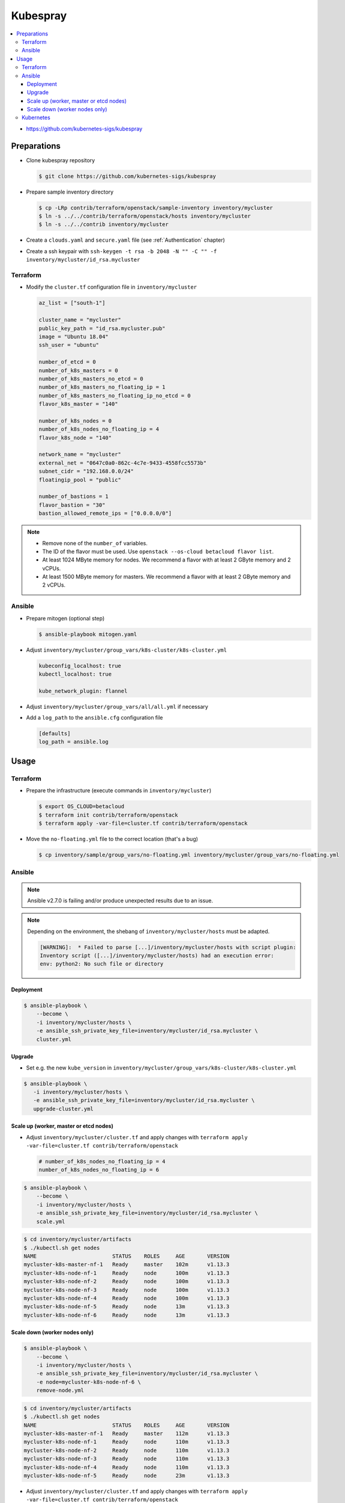 =========
Kubespray
=========

.. contents::
   :local:

* https://github.com/kubernetes-sigs/kubespray

Preparations
============

* Clone kubespray repository

  .. code-block:: console

     $ git clone https://github.com/kubernetes-sigs/kubespray

* Prepare sample inventory directory

  .. code-block:: console

     $ cp -LRp contrib/terraform/openstack/sample-inventory inventory/mycluster
     $ ln -s ../../contrib/terraform/openstack/hosts inventory/mycluster
     $ ln -s ../../contrib inventory/mycluster

* Create a ``clouds.yaml`` and ``secure.yaml`` file (see :ref:`Authentication` chapter)

* Create a ssh keypair with ``ssh-keygen -t rsa -b 2048 -N "" -C "" -f inventory/mycluster/id_rsa.mycluster``

Terraform
---------

* Modify the ``cluster.tf`` configuration file in ``inventory/mycluster``

  .. code-block:: none

     az_list = ["south-1"]

     cluster_name = "mycluster"
     public_key_path = "id_rsa.mycluster.pub"
     image = "Ubuntu 18.04"
     ssh_user = "ubuntu"

     number_of_etcd = 0
     number_of_k8s_masters = 0
     number_of_k8s_masters_no_etcd = 0
     number_of_k8s_masters_no_floating_ip = 1
     number_of_k8s_masters_no_floating_ip_no_etcd = 0
     flavor_k8s_master = "140"

     number_of_k8s_nodes = 0
     number_of_k8s_nodes_no_floating_ip = 4
     flavor_k8s_node = "140"

     network_name = "mycluster"
     external_net = "0647c0a0-862c-4c7e-9433-4558fcc5573b"
     subnet_cidr = "192.168.0.0/24"
     floatingip_pool = "public"

     number_of_bastions = 1
     flavor_bastion = "30"
     bastion_allowed_remote_ips = ["0.0.0.0/0"]

.. note::

   * Remove none of the ``number_of`` variables.
   * The ID of the flavor must be used. Use ``openstack --os-cloud betacloud flavor list``.
   * At least 1024 MByte memory for nodes. We recommend a flavor with at least 2 GByte memory and 2 vCPUs.
   * At least 1500 MByte memory for masters. We recommend a flavor with at least 2 GByte memory and 2 vCPUs.

Ansible
-------

* Prepare mitogen (optional step)

  .. code-block:: console

     $ ansible-playbook mitogen.yaml

* Adjust ``inventory/mycluster/group_vars/k8s-cluster/k8s-cluster.yml``

  .. code-block:: yaml

     kubeconfig_localhost: true
     kubectl_localhost: true

     kube_network_plugin: flannel

* Adjust ``inventory/mycluster/group_vars/all/all.yml`` if necessary

* Add a ``log_path`` to the ``ansible.cfg`` configuration file

  .. code-block:: ini

     [defaults]
     log_path = ansible.log

Usage
=====

Terraform
---------

* Prepare the infrastructure (execute commands in ``inventory/mycluster``)

  .. code-block:: console

     $ export OS_CLOUD=betacloud
     $ terraform init contrib/terraform/openstack
     $ terraform apply -var-file=cluster.tf contrib/terraform/openstack

* Move the ``no-floating.yml`` file to the correct location (that's a bug)

  .. code-block:: console

     $ cp inventory/sample/group_vars/no-floating.yml inventory/mycluster/group_vars/no-floating.yml

Ansible
-------

.. note::

   Ansible v2.7.0 is failing and/or produce unexpected results due to an issue.

.. note::

   Depending on the environment, the shebang of ``inventory/mycluster/hosts`` must be adapted.

   .. code-block:: console

      [WARNING]:  * Failed to parse [...]/inventory/mycluster/hosts with script plugin:
      Inventory script ([...]/inventory/mycluster/hosts) had an execution error:
      env: python2: No such file or directory

Deployment
~~~~~~~~~~

.. code-block:: console

   $ ansible-playbook \
       --become \
       -i inventory/mycluster/hosts \
       -e ansible_ssh_private_key_file=inventory/mycluster/id_rsa.mycluster \
       cluster.yml

Upgrade
~~~~~~~

* Set e.g. the new ``kube_version`` in ``inventory/mycluster/group_vars/k8s-cluster/k8s-cluster.yml``

.. code-block:: console

   $ ansible-playbook \
      -i inventory/mycluster/hosts \
      -e ansible_ssh_private_key_file=inventory/mycluster/id_rsa.mycluster \
      upgrade-cluster.yml

Scale up (worker, master or etcd nodes)
~~~~~~~~~~~~~~~~~~~~~~~~~~~~~~~~~~~~~~~

* Adjust ``inventory/mycluster/cluster.tf`` and apply changes with
  ``terraform apply -var-file=cluster.tf contrib/terraform/openstack``

  .. code-block:: none

     # number_of_k8s_nodes_no_floating_ip = 4
     number_of_k8s_nodes_no_floating_ip = 6

.. code-block:: console

   $ ansible-playbook \
       --become \
       -i inventory/mycluster/hosts \
       -e ansible_ssh_private_key_file=inventory/mycluster/id_rsa.mycluster \
       scale.yml

.. code-block:: console

   $ cd inventory/mycluster/artifacts
   $ ./kubectl.sh get nodes
   NAME                        STATUS    ROLES     AGE       VERSION
   mycluster-k8s-master-nf-1   Ready     master    102m      v1.13.3
   mycluster-k8s-node-nf-1     Ready     node      100m      v1.13.3
   mycluster-k8s-node-nf-2     Ready     node      100m      v1.13.3
   mycluster-k8s-node-nf-3     Ready     node      100m      v1.13.3
   mycluster-k8s-node-nf-4     Ready     node      100m      v1.13.3
   mycluster-k8s-node-nf-5     Ready     node      13m       v1.13.3
   mycluster-k8s-node-nf-6     Ready     node      13m       v1.13.3

Scale down (worker nodes only)
~~~~~~~~~~~~~~~~~~~~~~~~~~~~~~

.. code-block:: console

   $ ansible-playbook \
       --become \
       -i inventory/mycluster/hosts \
       -e ansible_ssh_private_key_file=inventory/mycluster/id_rsa.mycluster \
       -e node=mycluster-k8s-node-nf-6 \
       remove-node.yml

.. code-block:: console

   $ cd inventory/mycluster/artifacts
   $ ./kubectl.sh get nodes
   NAME                        STATUS    ROLES     AGE       VERSION
   mycluster-k8s-master-nf-1   Ready     master    112m      v1.13.3
   mycluster-k8s-node-nf-1     Ready     node      110m      v1.13.3
   mycluster-k8s-node-nf-2     Ready     node      110m      v1.13.3
   mycluster-k8s-node-nf-3     Ready     node      110m      v1.13.3
   mycluster-k8s-node-nf-4     Ready     node      110m      v1.13.3
   mycluster-k8s-node-nf-5     Ready     node      23m       v1.13.3

* Adjust ``inventory/mycluster/cluster.tf`` and apply changes with
  ``terraform apply -var-file=cluster.tf contrib/terraform/openstack``

  .. code-block:: none

     # number_of_k8s_nodes_no_floating_ip = 6
     number_of_k8s_nodes_no_floating_ip = 5

Kubernetes
----------

.. code-block:: console

   $ sshuttle -e 'ssh -i inventory/mycluster/id_rsa.mycluster' -r ubuntu@BASTION_ADDRESS 192.168.0.0/24

.. code-block:: console

   $ cd inventory/mycluster/artifacts
   $ ./kubectl.sh get nodes
   NAME                        STATUS    ROLES     AGE       VERSION
   mycluster-k8s-master-nf-1   Ready     master    61m       v1.13.3
   mycluster-k8s-node-nf-1     Ready     node      60m       v1.13.3
   mycluster-k8s-node-nf-2     Ready     node      60m       v1.13.3
   mycluster-k8s-node-nf-3     Ready     node      60m       v1.13.3
   mycluster-k8s-node-nf-4     Ready     node      60m       v1.13.3

.. code-block:: console

   $ ./kubectl.sh run hello-world \
       --replicas=2 \
       --labels="run=load-balancer-example" \
       --image=gcr.io/google-samples/node-hello:1.0 \
       --port=8080
   deployment.apps/hello-world created

.. code-block:: console

   $ ./kubectl.sh expose deployment hello-world \
       --type=NodePort \
       --name=example-service
   service/example-service exposed

.. code-block:: console

   $ ./kubectl.sh get pods
   NAME                           READY     STATUS    RESTARTS   AGE
   hello-world-696b6b59bd-7d8md   1/1       Running   0          3m24s
   hello-world-696b6b59bd-bz64c   1/1       Running   0          3m24s

.. code-block:: console

   $ ./kubectl.sh describe services example-service
   Name:                     example-service
   Namespace:                default
   Labels:                   run=load-balancer-example
   Annotations:              <none>
   Selector:                 run=load-balancer-example
   Type:                     NodePort
   IP:                       10.233.1.98
   Port:                     <unset>  8080/TCP
   TargetPort:               8080/TCP
   NodePort:                 <unset>  32732/TCP
   Endpoints:                <none>
   Session Affinity:         None
   External Traffic Policy:  Cluster
   Events:                   <none>

.. code-block:: console

   $ curl MASTER_ADDRESS:32732
   Hello Kubernetes!
